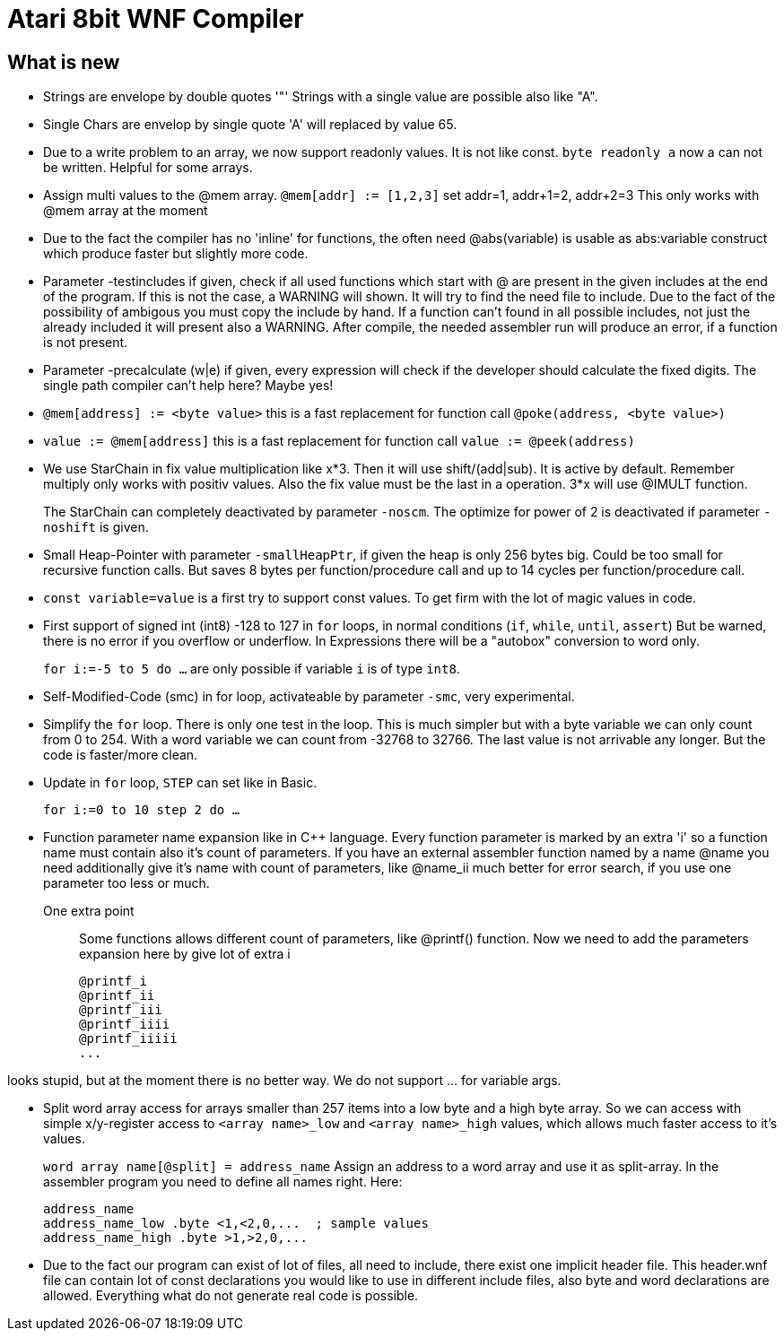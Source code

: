 = Atari 8bit WNF Compiler
:lang: en

== What is new

* Strings are envelope by double quotes '"' Strings with a single value are possible also like "A".
* Single Chars are envelop by single quote 'A' will replaced by value 65.

* Due to a write problem to an array, we now support readonly values.
  It is not like const.
  `byte readonly a` now a can not be written. Helpful for some arrays.

* Assign multi values to the @mem array.
  `@mem[addr] := [1,2,3]` set addr=1, addr+1=2, addr+2=3 This only works with @mem array at the moment

* Due to the fact the compiler has no 'inline' for functions, the often need @abs(variable) is
  usable as abs:variable construct which produce faster but slightly more code.

* Parameter -testincludes if given, check if all used functions which start with @ are present
  in the given includes at the end of the program.
  If this is not the case, a WARNING will shown. It will try to find the need file to include.
  Due to the fact of the possibility of ambigous you must copy the include by hand.
  If a function can't found in all possible includes, not just the already included it will
  present also a WARNING.
  After compile, the needed assembler run will produce an error, if a function is not present.

* Parameter -precalculate (w|e) if given, every expression will check if the developer should
  calculate the fixed digits. The single path compiler can't help here? Maybe yes!

* `@mem[address] := <byte value>` this is a fast replacement for function call `@poke(address, <byte value>)`

* `value := @mem[address]` this is a fast replacement for function call `value := @peek(address)`

* We use StarChain in fix value multiplication like x*3. Then it will use shift/(add|sub).
  It is active by default. Remember multiply only works with positiv values.
  Also the fix value must be the last in a operation. 3*x will use @IMULT function.
+
The StarChain can completely deactivated by parameter `-noscm`.
The optimize for power of 2 is deactivated if parameter `-noshift` is given.

* Small Heap-Pointer with parameter `-smallHeapPtr`,
if given the heap is only 256 bytes big.
Could be too small for recursive function calls.
But saves 8 bytes per function/procedure call and up to 14 cycles per function/procedure call.

* `const variable=value` is a first try to support const values.
To get firm with the lot of magic values in code.

* First support of signed int (int8) -128 to 127
  in `for` loops, in normal conditions (`if`, `while`, `until`, `assert`)
  But be warned, there is no error if you overflow or underflow.
  In Expressions there will be a "autobox" conversion to word only.
+
`for i:=-5 to 5 do ...` are only possible if variable `i` is of type `int8`.

* Self-Modified-Code (smc) in for loop, activateable by parameter `-smc`, very experimental.

* Simplify the `for` loop. There is only one test in the loop.
This is much simpler but with a byte variable we can only count from 0 to 254.
With a word variable we can count from -32768 to 32766.
The last value is not arrivable any longer. But the code is faster/more clean.

* Update in `for` loop, `STEP` can set like in Basic.
+
`for i:=0 to 10 step 2 do ...`

* Function parameter name expansion like in C++ language.
Every function parameter is marked by an extra 'i' so a function name must contain also it's count of parameters.
If you have an external assembler function named by a name
  @name
  you need additionally give it's name with count of parameters, like
  @name_ii
  much better for error search, if you use one parameter too less or much.

One extra point:: Some functions allows different count of parameters, like @printf() function.
Now we need to add the parameters expansion here by give lot of extra i
+
  @printf_i
  @printf_ii
  @printf_iii
  @printf_iiii
  @printf_iiiii
  ...

looks stupid, but at the moment there is no better way. We do not support ... for variable args.

* Split word array access for arrays smaller than 257 items into a low byte and a high byte array.
So we can access with simple x/y-register access to `<array name>_low` and `<array name>_high` values,
which allows much faster access to it's values.
+
`word array name[@split] = address_name`
Assign an address to a word array and use it as split-array. In the assembler program you need to define all names right. Here:
+
```
address_name
address_name_low .byte <1,<2,0,...  ; sample values
address_name_high .byte >1,>2,0,...
```

* Due to the fact our program can exist of lot of files, all need to include, there exist one implicit header file. This header.wnf file can contain lot of const declarations you would like to use in different include files, also byte and word declarations are allowed. Everything what do not generate real code is possible.

